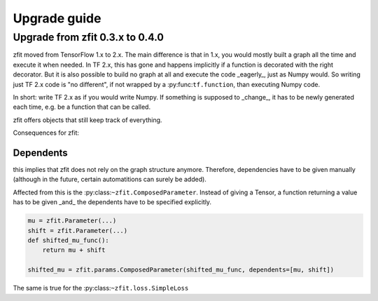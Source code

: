 ================================
Upgrade guide
================================


Upgrade from zfit 0.3.x to 0.4.0
================================

zfit moved from TensorFlow 1.x to 2.x. The main difference is that in 1.x, you would mostly built
a graph all the time and execute it when needed. In TF 2.x, this has gone and happens implicitly
if a function is decorated with the right decorator. But it is also possible to build no graph at all
and execute the code _eagerly_, just as Numpy would. So writing just TF 2.x code is "no different", if not wrapped
by a :py:func:``tf.function``, than executing Numpy code.

In short: write TF 2.x as if you would write Numpy. If something is supposed to _change_, it has to be
newly generated each time, e.g. be a function that can be called.

zfit offers objects that still keep track of everything.

Consequences for zfit:

Dependents
----------

this implies that zfit does not rely on the graph structure anymore.
Therefore, dependencies have to be given manually (although in the future, certain automatitions
can surely be added).

Affected from this is the :py:class:``~zfit.ComposedParameter``. Instead of giving a Tensor,
a function returning a value has to be given _and_ the dependents have to be specified
explicitly.

.. code-block:: python

    mu = zfit.Parameter(...)
    shift = zfit.Parameter(...)
    def shifted_mu_func():
        return mu + shift

    shifted_mu = zfit.params.ComposedParameter(shifted_mu_func, dependents=[mu, shift])



The same is true for the :py:class:``~zfit.loss.SimpleLoss``
